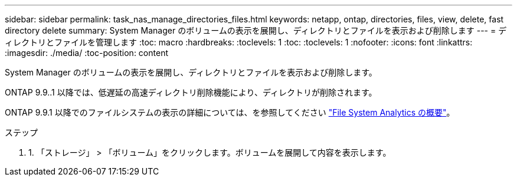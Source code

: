 ---
sidebar: sidebar 
permalink: task_nas_manage_directories_files.html 
keywords: netapp, ontap, directories, files, view, delete, fast directory delete 
summary: System Manager のボリュームの表示を展開し、ディレクトリとファイルを表示および削除します 
---
= ディレクトリとファイルを管理します
:toc: macro
:hardbreaks:
:toclevels: 1
:toc: 
:toclevels: 1
:nofooter: 
:icons: font
:linkattrs: 
:imagesdir: ./media/
:toc-position: content


[role="lead"]
System Manager のボリュームの表示を展開し、ディレクトリとファイルを表示および削除します。

ONTAP 9.9..1 以降では、低遅延の高速ディレクトリ削除機能により、ディレクトリが削除されます。

ONTAP 9.9.1 以降でのファイルシステムの表示の詳細については、を参照してください link:concept_nas_file_system_analytics_overview.html["File System Analytics の概要"]。

.ステップ
. 1. 「ストレージ」 > 「ボリューム」をクリックします。ボリュームを展開して内容を表示します。

